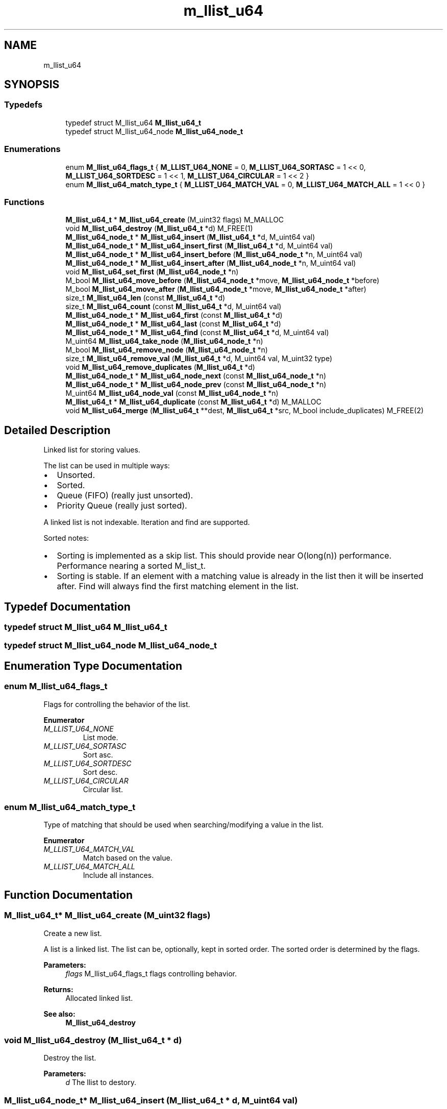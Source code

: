 .TH "m_llist_u64" 3 "Tue Feb 20 2018" "Mstdlib-1.0.0" \" -*- nroff -*-
.ad l
.nh
.SH NAME
m_llist_u64
.SH SYNOPSIS
.br
.PP
.SS "Typedefs"

.in +1c
.ti -1c
.RI "typedef struct M_llist_u64 \fBM_llist_u64_t\fP"
.br
.ti -1c
.RI "typedef struct M_llist_u64_node \fBM_llist_u64_node_t\fP"
.br
.in -1c
.SS "Enumerations"

.in +1c
.ti -1c
.RI "enum \fBM_llist_u64_flags_t\fP { \fBM_LLIST_U64_NONE\fP = 0, \fBM_LLIST_U64_SORTASC\fP = 1 << 0, \fBM_LLIST_U64_SORTDESC\fP = 1 << 1, \fBM_LLIST_U64_CIRCULAR\fP = 1 << 2 }"
.br
.ti -1c
.RI "enum \fBM_llist_u64_match_type_t\fP { \fBM_LLIST_U64_MATCH_VAL\fP = 0, \fBM_LLIST_U64_MATCH_ALL\fP = 1 << 0 }"
.br
.in -1c
.SS "Functions"

.in +1c
.ti -1c
.RI "\fBM_llist_u64_t\fP * \fBM_llist_u64_create\fP (M_uint32 flags) M_MALLOC"
.br
.ti -1c
.RI "void \fBM_llist_u64_destroy\fP (\fBM_llist_u64_t\fP *d) M_FREE(1)"
.br
.ti -1c
.RI "\fBM_llist_u64_node_t\fP * \fBM_llist_u64_insert\fP (\fBM_llist_u64_t\fP *d, M_uint64 val)"
.br
.ti -1c
.RI "\fBM_llist_u64_node_t\fP * \fBM_llist_u64_insert_first\fP (\fBM_llist_u64_t\fP *d, M_uint64 val)"
.br
.ti -1c
.RI "\fBM_llist_u64_node_t\fP * \fBM_llist_u64_insert_before\fP (\fBM_llist_u64_node_t\fP *n, M_uint64 val)"
.br
.ti -1c
.RI "\fBM_llist_u64_node_t\fP * \fBM_llist_u64_insert_after\fP (\fBM_llist_u64_node_t\fP *n, M_uint64 val)"
.br
.ti -1c
.RI "void \fBM_llist_u64_set_first\fP (\fBM_llist_u64_node_t\fP *n)"
.br
.ti -1c
.RI "M_bool \fBM_llist_u64_move_before\fP (\fBM_llist_u64_node_t\fP *move, \fBM_llist_u64_node_t\fP *before)"
.br
.ti -1c
.RI "M_bool \fBM_llist_u64_move_after\fP (\fBM_llist_u64_node_t\fP *move, \fBM_llist_u64_node_t\fP *after)"
.br
.ti -1c
.RI "size_t \fBM_llist_u64_len\fP (const \fBM_llist_u64_t\fP *d)"
.br
.ti -1c
.RI "size_t \fBM_llist_u64_count\fP (const \fBM_llist_u64_t\fP *d, M_uint64 val)"
.br
.ti -1c
.RI "\fBM_llist_u64_node_t\fP * \fBM_llist_u64_first\fP (const \fBM_llist_u64_t\fP *d)"
.br
.ti -1c
.RI "\fBM_llist_u64_node_t\fP * \fBM_llist_u64_last\fP (const \fBM_llist_u64_t\fP *d)"
.br
.ti -1c
.RI "\fBM_llist_u64_node_t\fP * \fBM_llist_u64_find\fP (const \fBM_llist_u64_t\fP *d, M_uint64 val)"
.br
.ti -1c
.RI "M_uint64 \fBM_llist_u64_take_node\fP (\fBM_llist_u64_node_t\fP *n)"
.br
.ti -1c
.RI "M_bool \fBM_llist_u64_remove_node\fP (\fBM_llist_u64_node_t\fP *n)"
.br
.ti -1c
.RI "size_t \fBM_llist_u64_remove_val\fP (\fBM_llist_u64_t\fP *d, M_uint64 val, M_uint32 type)"
.br
.ti -1c
.RI "void \fBM_llist_u64_remove_duplicates\fP (\fBM_llist_u64_t\fP *d)"
.br
.ti -1c
.RI "\fBM_llist_u64_node_t\fP * \fBM_llist_u64_node_next\fP (const \fBM_llist_u64_node_t\fP *n)"
.br
.ti -1c
.RI "\fBM_llist_u64_node_t\fP * \fBM_llist_u64_node_prev\fP (const \fBM_llist_u64_node_t\fP *n)"
.br
.ti -1c
.RI "M_uint64 \fBM_llist_u64_node_val\fP (const \fBM_llist_u64_node_t\fP *n)"
.br
.ti -1c
.RI "\fBM_llist_u64_t\fP * \fBM_llist_u64_duplicate\fP (const \fBM_llist_u64_t\fP *d) M_MALLOC"
.br
.ti -1c
.RI "void \fBM_llist_u64_merge\fP (\fBM_llist_u64_t\fP **dest, \fBM_llist_u64_t\fP *src, M_bool include_duplicates) M_FREE(2)"
.br
.in -1c
.SH "Detailed Description"
.PP 
Linked list for storing values\&.
.PP
The list can be used in multiple ways:
.IP "\(bu" 2
Unsorted\&.
.IP "\(bu" 2
Sorted\&.
.IP "\(bu" 2
Queue (FIFO) (really just unsorted)\&.
.IP "\(bu" 2
Priority Queue (really just sorted)\&.
.PP
.PP
A linked list is not indexable\&. Iteration and find are supported\&.
.PP
Sorted notes:
.IP "\(bu" 2
Sorting is implemented as a skip list\&. This should provide near O(long(n)) performance\&. Performance nearing a sorted M_list_t\&.
.IP "\(bu" 2
Sorting is stable\&. If an element with a matching value is already in the list then it will be inserted after\&. Find will always find the first matching element in the list\&. 
.PP

.SH "Typedef Documentation"
.PP 
.SS "typedef struct M_llist_u64 \fBM_llist_u64_t\fP"

.SS "typedef struct M_llist_u64_node \fBM_llist_u64_node_t\fP"

.SH "Enumeration Type Documentation"
.PP 
.SS "enum \fBM_llist_u64_flags_t\fP"
Flags for controlling the behavior of the list\&. 
.PP
\fBEnumerator\fP
.in +1c
.TP
\fB\fIM_LLIST_U64_NONE \fP\fP
List mode\&. 
.TP
\fB\fIM_LLIST_U64_SORTASC \fP\fP
Sort asc\&. 
.TP
\fB\fIM_LLIST_U64_SORTDESC \fP\fP
Sort desc\&. 
.TP
\fB\fIM_LLIST_U64_CIRCULAR \fP\fP
Circular list\&. 
.SS "enum \fBM_llist_u64_match_type_t\fP"
Type of matching that should be used when searching/modifying a value in the list\&. 
.PP
\fBEnumerator\fP
.in +1c
.TP
\fB\fIM_LLIST_U64_MATCH_VAL \fP\fP
Match based on the value\&. 
.TP
\fB\fIM_LLIST_U64_MATCH_ALL \fP\fP
Include all instances\&. 
.SH "Function Documentation"
.PP 
.SS "\fBM_llist_u64_t\fP* M_llist_u64_create (M_uint32 flags)"
Create a new list\&.
.PP
A list is a linked list\&. The list can be, optionally, kept in sorted order\&. The sorted order is determined by the flags\&.
.PP
\fBParameters:\fP
.RS 4
\fIflags\fP M_llist_u64_flags_t flags controlling behavior\&.
.RE
.PP
\fBReturns:\fP
.RS 4
Allocated linked list\&.
.RE
.PP
\fBSee also:\fP
.RS 4
\fBM_llist_u64_destroy\fP 
.RE
.PP

.SS "void M_llist_u64_destroy (\fBM_llist_u64_t\fP * d)"
Destroy the list\&.
.PP
\fBParameters:\fP
.RS 4
\fId\fP The llist to destory\&. 
.RE
.PP

.SS "\fBM_llist_u64_node_t\fP* M_llist_u64_insert (\fBM_llist_u64_t\fP * d, M_uint64 val)"
Insert a value into the list\&.
.PP
If sorted the value will be inserted in sorted order\&. Otherwise it will be appended to the end of the list\&.
.PP
\fBParameters:\fP
.RS 4
\fId\fP The list\&. 
.br
\fIval\fP The value to insert\&.
.RE
.PP
\fBReturns:\fP
.RS 4
Pointer to M_llist_u64_node_t container object of new node on success, otherwise NULL\&.
.RE
.PP
\fBSee also:\fP
.RS 4
m_llist_u64_insert_first 
.RE
.PP

.SS "\fBM_llist_u64_node_t\fP* M_llist_u64_insert_first (\fBM_llist_u64_t\fP * d, M_uint64 val)"
Insert a value into the list as the first node\&.
.PP
Only applies to unsorted lists\&.
.PP
\fBParameters:\fP
.RS 4
\fId\fP The list\&. 
.br
\fIval\fP The value to insert\&.
.RE
.PP
\fBReturns:\fP
.RS 4
Pointer to M_llist_u64_node_t container object of new node on success, otherwise NULL\&.
.RE
.PP
\fBSee also:\fP
.RS 4
\fBM_llist_u64_insert\fP 
.RE
.PP

.SS "\fBM_llist_u64_node_t\fP* M_llist_u64_insert_before (\fBM_llist_u64_node_t\fP * n, M_uint64 val)"
Insert a value into the list before a given node\&.
.PP
Only applies to unsorted lists\&.
.PP
\fBParameters:\fP
.RS 4
\fIn\fP The node to insert before\&. Cannot be NULL\&. 
.br
\fIval\fP The value to insert\&.
.RE
.PP
\fBReturns:\fP
.RS 4
Pointer to M_llist_u64_node_t container object of new node on success, otherwise NULL\&.
.RE
.PP
\fBSee also:\fP
.RS 4
\fBM_llist_u64_insert_after\fP 
.RE
.PP

.SS "\fBM_llist_u64_node_t\fP* M_llist_u64_insert_after (\fBM_llist_u64_node_t\fP * n, M_uint64 val)"
Insert a value into the list after a given node\&.
.PP
Only applies to unsorted lists\&.
.PP
\fBParameters:\fP
.RS 4
\fIn\fP The node to insert after\&. Cannot be NULL\&. 
.br
\fIval\fP The value to insert\&.
.RE
.PP
\fBReturns:\fP
.RS 4
Pointer to M_llist_u64_node_t container object of new node on success, otherwise NULL\&.
.RE
.PP
\fBSee also:\fP
.RS 4
\fBM_llist_u64_insert_before\fP 
.RE
.PP

.SS "void M_llist_u64_set_first (\fBM_llist_u64_node_t\fP * n)"
Set the node as the first node in the circular list\&.
.PP
Only applies to circular lists\&.
.PP
\fBParameters:\fP
.RS 4
\fIn\fP The node that should be considered first\&. 
.RE
.PP

.SS "M_bool M_llist_u64_move_before (\fBM_llist_u64_node_t\fP * move, \fBM_llist_u64_node_t\fP * before)"
Move a node before another node in the list\&.
.PP
\fBParameters:\fP
.RS 4
\fImove\fP The node to move\&. 
.br
\fIbefore\fP The node that move should be placed before\&.
.RE
.PP
\fBReturns:\fP
.RS 4
M_TRUE on sucess, otherwise M_FALSE\&. 
.RE
.PP

.SS "M_bool M_llist_u64_move_after (\fBM_llist_u64_node_t\fP * move, \fBM_llist_u64_node_t\fP * after)"
Move a node after another node in the list\&.
.PP
\fBParameters:\fP
.RS 4
\fImove\fP The node to move\&. 
.br
\fIafter\fP The node that move should be placed after\&.
.RE
.PP
\fBReturns:\fP
.RS 4
M_TRUE on sucess, otherwise M_FALSE\&. 
.RE
.PP

.SS "size_t M_llist_u64_len (const \fBM_llist_u64_t\fP * d)"
The length of the list\&.
.PP
\fBParameters:\fP
.RS 4
\fId\fP The list\&.
.RE
.PP
\fBReturns:\fP
.RS 4
the length of the list\&. 
.RE
.PP

.SS "size_t M_llist_u64_count (const \fBM_llist_u64_t\fP * d, M_uint64 val)"
Count the number of times a value occurs in the list\&.
.PP
\fBParameters:\fP
.RS 4
\fId\fP The list\&. 
.br
\fIval\fP The value to search for\&.
.RE
.PP
\fBReturns:\fP
.RS 4
The number of times val appears in the list\&. 
.RE
.PP

.SS "\fBM_llist_u64_node_t\fP* M_llist_u64_first (const \fBM_llist_u64_t\fP * d)"
Get the first node in the list\&.
.PP
\fBParameters:\fP
.RS 4
\fId\fP The list\&.
.RE
.PP
\fBReturns:\fP
.RS 4
Node or NULL\&.
.RE
.PP
\fBSee also:\fP
.RS 4
\fBM_llist_u64_last\fP 
.PP
\fBM_llist_u64_find\fP 
.RE
.PP

.SS "\fBM_llist_u64_node_t\fP* M_llist_u64_last (const \fBM_llist_u64_t\fP * d)"
Get the last node in the list\&.
.PP
\fBParameters:\fP
.RS 4
\fId\fP The list\&.
.RE
.PP
\fBReturns:\fP
.RS 4
Node or NULL\&.
.RE
.PP
\fBSee also:\fP
.RS 4
\fBM_llist_u64_first\fP 
.PP
\fBM_llist_u64_find\fP 
.RE
.PP

.SS "\fBM_llist_u64_node_t\fP* M_llist_u64_find (const \fBM_llist_u64_t\fP * d, M_uint64 val)"
Find a node for the given value in the list\&.
.PP
\fBParameters:\fP
.RS 4
\fId\fP The list\&. 
.br
\fIval\fP The value to search for\&.
.RE
.PP
\fBReturns:\fP
.RS 4
Node or NULL\&.
.RE
.PP
\fBSee also:\fP
.RS 4
\fBM_llist_u64_first\fP 
.PP
\fBM_llist_u64_last\fP 
.RE
.PP

.SS "M_uint64 M_llist_u64_take_node (\fBM_llist_u64_node_t\fP * n)"
Take the node from the list and return its value\&.
.PP
The element will be removed from the list and its value returned\&. The caller is responsible for freeing the value\&.
.PP
\fBParameters:\fP
.RS 4
\fIn\fP The node\&.
.RE
.PP
\fBReturns:\fP
.RS 4
The node's value\&.
.RE
.PP
\fBSee also:\fP
.RS 4
\fBM_llist_u64_node_val\fP 
.RE
.PP

.SS "M_bool M_llist_u64_remove_node (\fBM_llist_u64_node_t\fP * n)"
Remove a node from the list\&.
.PP
The value will be free'd using the value_free callback\&.
.PP
\fBParameters:\fP
.RS 4
\fIn\fP The node\&.
.RE
.PP
\fBReturns:\fP
.RS 4
M_TRUE on success otherwise M_FALSE\&.
.RE
.PP
\fBSee also:\fP
.RS 4
\fBM_llist_u64_remove_val\fP 
.RE
.PP

.SS "size_t M_llist_u64_remove_val (\fBM_llist_u64_t\fP * d, M_uint64 val, M_uint32 type)"
Remove node(s) from the list matching a given value\&.
.PP
The value will be free'd using the value_free callback\&.
.PP
\fBParameters:\fP
.RS 4
\fId\fP The list\&. 
.br
\fIval\fP The value to search for\&. 
.br
\fItype\fP M_llist_u64_match_type_t type of how the val should be matched\&. valid values are:
.IP "\(bu" 2
M_LLIST_U64_MATCH_VAL (removes one/first)
.IP "\(bu" 2
M_LLIST_U64_MATCH_ALL
.PP
.RE
.PP
\fBReturns:\fP
.RS 4
M_TRUE on success otherwise M_FALSE\&.
.RE
.PP
\fBSee also:\fP
.RS 4
\fBM_llist_u64_remove_node\fP 
.RE
.PP

.SS "void M_llist_u64_remove_duplicates (\fBM_llist_u64_t\fP * d)"
Remove duplicate values from the list\&.
.PP
\fBParameters:\fP
.RS 4
\fId\fP The list\&. 
.RE
.PP

.SS "\fBM_llist_u64_node_t\fP* M_llist_u64_node_next (const \fBM_llist_u64_node_t\fP * n)"
Get the next node, the one after a given node\&.
.PP
\fBParameters:\fP
.RS 4
\fIn\fP The node\&.
.RE
.PP
\fBReturns:\fP
.RS 4
Node or NULL\&.
.RE
.PP
\fBSee also:\fP
.RS 4
\fBM_llist_u64_node_prev\fP 
.RE
.PP

.SS "\fBM_llist_u64_node_t\fP* M_llist_u64_node_prev (const \fBM_llist_u64_node_t\fP * n)"
Get the previous node, the one before a given node\&.
.PP
\fBParameters:\fP
.RS 4
\fIn\fP The node\&.
.RE
.PP
\fBReturns:\fP
.RS 4
Node or NULL\&.
.RE
.PP
\fBSee also:\fP
.RS 4
\fBM_llist_u64_node_next\fP 
.RE
.PP

.SS "M_uint64 M_llist_u64_node_val (const \fBM_llist_u64_node_t\fP * n)"
Get the value for a node\&.
.PP
\fBParameters:\fP
.RS 4
\fIn\fP The node\&.
.RE
.PP
\fBReturns:\fP
.RS 4
The node's value\&.
.RE
.PP
\fBSee also:\fP
.RS 4
\fBM_llist_u64_take_node\fP 
.RE
.PP

.SS "\fBM_llist_u64_t\fP* M_llist_u64_duplicate (const \fBM_llist_u64_t\fP * d)"
Duplicate an existing list\&. Will copy all elements of the list\&.
.PP
\fBParameters:\fP
.RS 4
\fId\fP list to duplicate\&.
.RE
.PP
\fBReturns:\fP
.RS 4
New list\&. 
.RE
.PP

.SS "void M_llist_u64_merge (\fBM_llist_u64_t\fP ** dest, \fBM_llist_u64_t\fP * src, M_bool include_duplicates)"
Merge two lists together\&.
.PP
The second (src) list will be destroyed automatically upon completion of this function\&. Any value pointers for the list will be directly copied over to the destination list, they will not be duplicated\&.
.PP
\fBParameters:\fP
.RS 4
\fIdest\fP Pointer by reference to the list receiving the values\&. if this is NULL, the pointer will simply be switched out for src\&. 
.br
\fIsrc\fP Pointer to the list giving up its values\&. 
.br
\fIinclude_duplicates\fP When M_TRUE any values in 'dest' that also exist in 'src' will be included in 'dest'\&. When M_FALSE any duplicate values will not be added to 'dest'\&. 
.RE
.PP

.SH "Author"
.PP 
Generated automatically by Doxygen for Mstdlib-1\&.0\&.0 from the source code\&.
